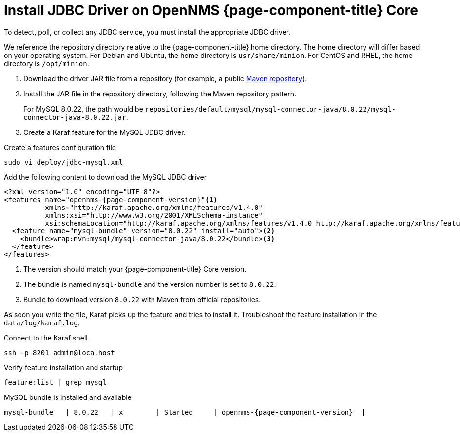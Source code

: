 
[[install-jdbc-driver-core]]
= Install JDBC Driver on OpenNMS {page-component-title} Core

To detect, poll, or collect any JDBC service, you must install the appropriate JDBC driver.

We reference the repository directory relative to the {page-component-title} home directory.
The home directory will differ based on your operating system.
// These directories need to be updated; I pulled them from the Install JDBC Driver on Minion page.
For Debian and Ubuntu, the home directory is `usr/share/minion`.
For CentOS and RHEL, the home directory is `/opt/minion`.

. Download the driver JAR file from a repository (for example, a public https://mvnrepository.com/artifact/mysql/mysql-connector-java/8.0.22[Maven repository]).
. Install the JAR file in the repository directory, following the Maven repository pattern.
+
For MySQL 8.0.22, the path would be `repositories/default/mysql/mysql-connector-java/8.0.22/mysql-connector-java-8.0.22.jar`.

. Create a Karaf feature for the MySQL JDBC driver.

.Create a features configuration file
[source, console]
----
sudo vi deploy/jdbc-mysql.xml
----

.Add the following content to download the MySQL JDBC driver
[source, jdbc-mysql.xml]
[subs="verbatim,attributes"]
-----
<?xml version="1.0" encoding="UTF-8"?>
<features name="opennms-{page-component-version}"<1>
          xmlns="http://karaf.apache.org/xmlns/features/v1.4.0"
          xmlns:xsi="http://www.w3.org/2001/XMLSchema-instance"
          xsi:schemaLocation="http://karaf.apache.org/xmlns/features/v1.4.0 http://karaf.apache.org/xmlns/features/v1.4.0">
  <feature name="mysql-bundle" version="8.0.22" install="auto"><2>
    <bundle>wrap:mvn:mysql/mysql-connector-java/8.0.22</bundle><3>
  </feature>
</features>
-----

. The version should match your {page-component-title} Core version.
. The bundle is named `mysql-bundle` and the version number is set to `8.0.22`.
. Bundle to download version `8.0.22` with Maven from official repositories.

As soon you write the file, Karaf picks up the feature and tries to install it.
Troubleshoot the feature installation in the `data/log/karaf.log`.

.Connect to the Karaf shell
[source,console]
----
ssh -p 8201 admin@localhost
----

.Verify feature installation and startup
[source, karaf]
----
feature:list | grep mysql
----

.MySQL bundle is installed and available
[source, output]
----
mysql-bundle   | 8.0.22   | x        | Started     | opennms-{page-component-version}  |
----

